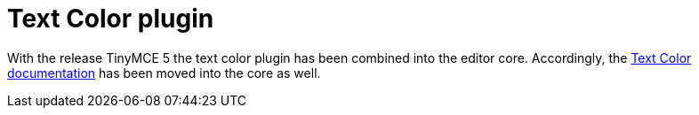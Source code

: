 = Text Color plugin
:controls: toolbar button
:keywords: textcolor textcolor_cols textcolor_map textcolor_rows
:title_nav: Text Color

With the release TinyMCE 5 the text color plugin has been combined into the editor core. Accordingly, the link:{baseurl}/configure/content-appearance/#text_color[Text Color documentation] has been moved into the core as well.
